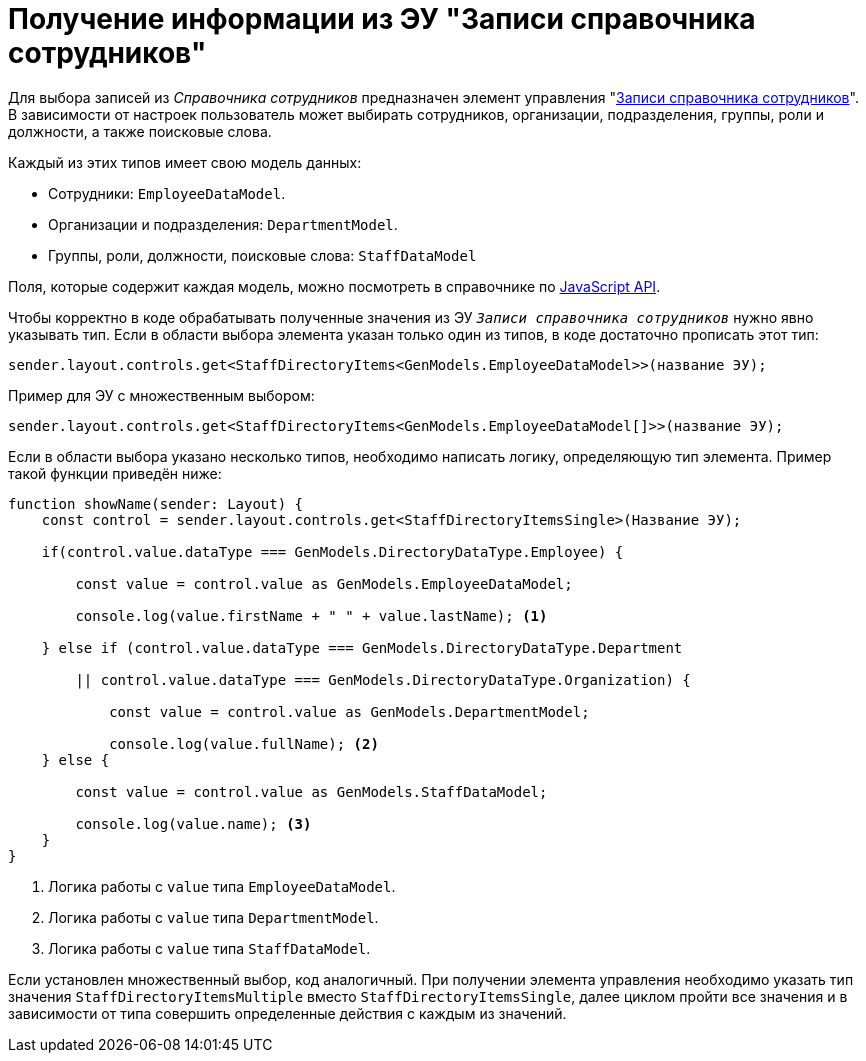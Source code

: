 = Получение информации из ЭУ "Записи справочника сотрудников"

Для выбора записей из _Справочника сотрудников_ предназначен элемент управления "xref:layouts:ctrl/directories/staffDirectoryItems.adoc[Записи справочника сотрудников]". В зависимости от настроек пользователь может выбирать сотрудников, организации, подразделения, группы, роли и должности, а также поисковые слова.

.Каждый из этих типов имеет свою модель данных:
* Сотрудники: `EmployeeDataModel`.
* Организации и подразделения: `DepartmentModel`.
* Группы, роли, должности, поисковые слова: `StaffDataModel`

Поля, которые содержит каждая модель, можно посмотреть в справочнике по xref:how-to-use-js-api.adoc[JavaScript API].

Чтобы корректно в коде обрабатывать полученные значения из ЭУ `_Записи справочника сотрудников_`
нужно явно указывать тип. Если в области выбора элемента указан только один из типов, в коде достаточно
прописать этот тип:

[source,typescript]
----
sender.layout.controls.get<StaffDirectoryItems<GenModels.EmployeeDataModel>>(название ЭУ);
----

Пример для ЭУ с множественным выбором:

[source,typescript]
----
sender.layout.controls.get<StaffDirectoryItems<GenModels.EmployeeDataModel[]>>(название ЭУ);
----

Если в области выбора указано несколько типов, необходимо написать логику,
определяющую тип элемента. Пример такой функции приведён ниже:

[source,typescript]
----
function showName(sender: Layout) {
    const control = sender.layout.controls.get<StaffDirectoryItemsSingle>(Название ЭУ);

    if(control.value.dataType === GenModels.DirectoryDataType.Employee) {

        const value = control.value as GenModels.EmployeeDataModel;

        console.log(value.firstName + " " + value.lastName); <.>

    } else if (control.value.dataType === GenModels.DirectoryDataType.Department

        || control.value.dataType === GenModels.DirectoryDataType.Organization) {

            const value = control.value as GenModels.DepartmentModel;

            console.log(value.fullName); <.>
    } else {

        const value = control.value as GenModels.StaffDataModel;

        console.log(value.name); <.>
    }
}
----
<.> Логика работы с `value` типа `EmployeeDataModel`.
<.> Логика работы с `value` типа `DepartmentModel`.
<.> Логика работы с `value` типа `StaffDataModel`.

Если установлен множественный выбор, код аналогичный. При получении элемента управления необходимо указать тип значения `StaffDirectoryItemsMultiple` вместо `StaffDirectoryItemsSingle`, далее циклом пройти все значения и в зависимости от типа совершить определенные действия с каждым из значений.
